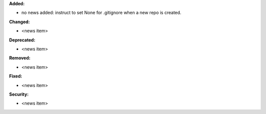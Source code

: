 **Added:**

* no news added: instruct to set None for .gitignore when a new repo is created.

**Changed:**

* <news item>

**Deprecated:**

* <news item>

**Removed:**

* <news item>

**Fixed:**

* <news item>

**Security:**

* <news item>
